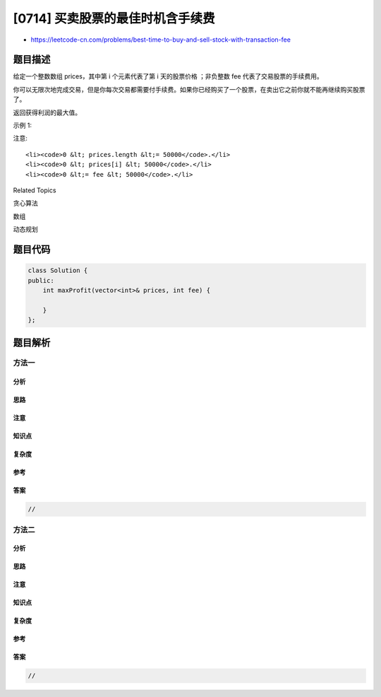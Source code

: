[0714] 买卖股票的最佳时机含手续费
=================================

-  https://leetcode-cn.com/problems/best-time-to-buy-and-sell-stock-with-transaction-fee

题目描述
--------

.. raw:: html

   <p>

给定一个整数数组 prices，其中第 i 个元素代表了第 i 天的股票价格
；非负整数 fee 代表了交易股票的手续费用。

.. raw:: html

   </p>

.. raw:: html

   <p>

你可以无限次地完成交易，但是你每次交易都需要付手续费。如果你已经购买了一个股票，在卖出它之前你就不能再继续购买股票了。

.. raw:: html

   </p>

.. raw:: html

   <p>

返回获得利润的最大值。

.. raw:: html

   </p>

.. raw:: html

   <p>

示例 1:

.. raw:: html

   </p>

.. raw:: html

   <pre><strong>输入:</strong> prices = [1, 3, 2, 8, 4, 9], fee = 2
   <strong>输出:</strong> 8
   <strong>解释:</strong> 能够达到的最大利润:  
   在此处买入&nbsp;prices[0] = 1
   在此处卖出 prices[3] = 8
   在此处买入 prices[4] = 4
   在此处卖出 prices[5] = 9
   总利润:&nbsp;((8 - 1) - 2) + ((9 - 4) - 2) = 8.</pre>

.. raw:: html

   <p>

注意:

.. raw:: html

   </p>

.. raw:: html

   <ul>

::

    <li><code>0 &lt; prices.length &lt;= 50000</code>.</li>
    <li><code>0 &lt; prices[i] &lt; 50000</code>.</li>
    <li><code>0 &lt;= fee &lt; 50000</code>.</li>

.. raw:: html

   </ul>

.. raw:: html

   <div>

.. raw:: html

   <div>

Related Topics

.. raw:: html

   </div>

.. raw:: html

   <div>

.. raw:: html

   <li>

贪心算法

.. raw:: html

   </li>

.. raw:: html

   <li>

数组

.. raw:: html

   </li>

.. raw:: html

   <li>

动态规划

.. raw:: html

   </li>

.. raw:: html

   </div>

.. raw:: html

   </div>

题目代码
--------

.. code:: cpp

    class Solution {
    public:
        int maxProfit(vector<int>& prices, int fee) {

        }
    };

题目解析
--------

方法一
~~~~~~

分析
^^^^

思路
^^^^

注意
^^^^

知识点
^^^^^^

复杂度
^^^^^^

参考
^^^^

答案
^^^^

.. code:: cpp

    //

方法二
~~~~~~

分析
^^^^

思路
^^^^

注意
^^^^

知识点
^^^^^^

复杂度
^^^^^^

参考
^^^^

答案
^^^^

.. code:: cpp

    //
